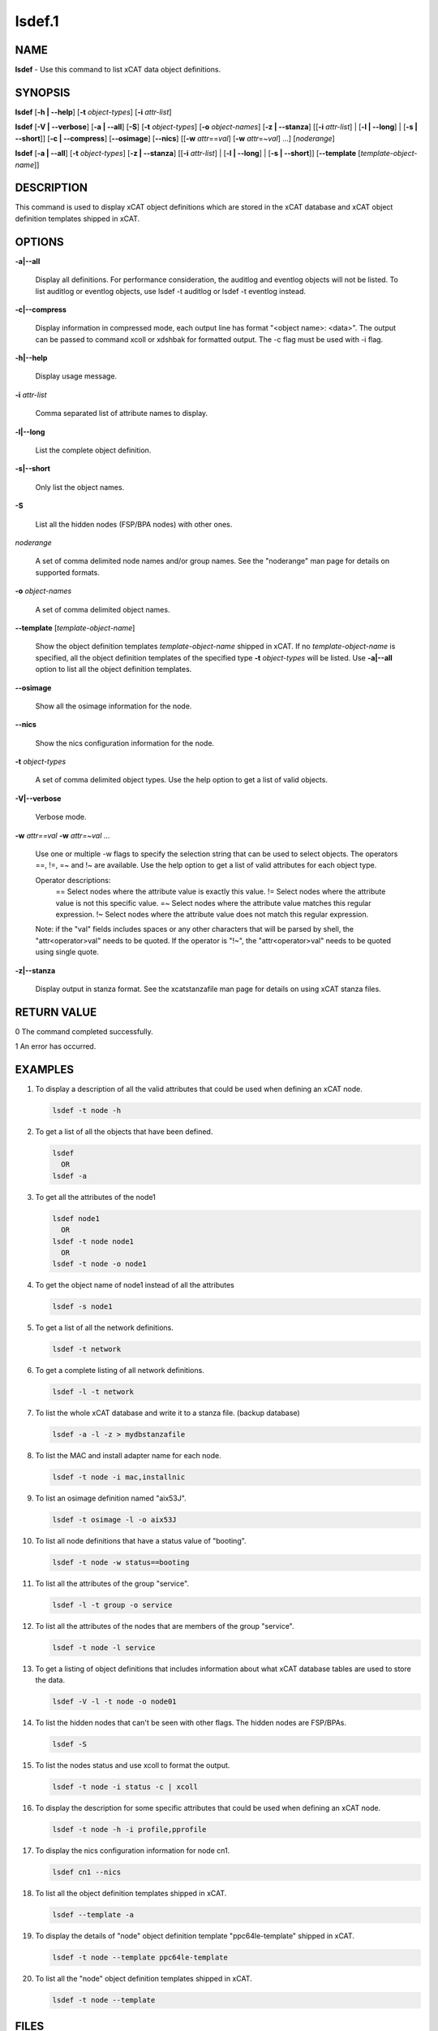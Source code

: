 
#######
lsdef.1
#######

.. highlight:: perl


****
NAME
****


\ **lsdef**\  - Use this command to list xCAT data object definitions.


********
SYNOPSIS
********


\ **lsdef**\  [\ **-h | -**\ **-help**\ ] [\ **-t**\  \ *object-types*\ ] [\ **-i**\  \ *attr-list*\ ]

\ **lsdef**\  [\ **-V | -**\ **-verbose**\ ] [\ **-a | -**\ **-all**\ ] [\ **-S**\ ]
[\ **-t**\  \ *object-types*\ ] [\ **-o**\  \ *object-names*\ ] [\ **-z | -**\ **-stanza**\ ] [\ [\ **-i**\  \ *attr-list*\] | [\ **-l | -**\ **-long**\ ] | [\ **-s | -**\ **-short**\ ]]
[\ **-c | -**\ **-compress**\ ] [\ **-**\ **-osimage**\ ] [\ **-**\ **-nics**\ ] [[\ **-w**\  \ *attr*\ ==\ *val*\ ]
[\ **-w**\  \ *attr*\ =~\ *val*\ ] ...] [\ *noderange*\ ]

\ **lsdef**\  [\ **-a | -**\ **-all**\ ] [\ **-t**\  \ *object-types*\ ] [\ **-z | -**\ **-stanza**\ ]
[\ [\ **-i**\  \ *attr-list*\] | [\ **-l | -**\ **-long**\ ] | [\ **-s | -**\ **-short**\ ]] [\ **-**\ **-template**\  [\ *template-object-name*\ ]]


***********
DESCRIPTION
***********


This command is used to display xCAT object definitions which are stored
in the xCAT database and xCAT object definition templates shipped in xCAT.


*******
OPTIONS
*******



\ **-a|-**\ **-all**\ 
 
 Display all definitions.
 For performance consideration, the auditlog and eventlog objects will not be listed.
 To list auditlog or eventlog objects, use lsdef -t auditlog or lsdef -t eventlog instead.
 


\ **-c|-**\ **-compress**\ 
 
 Display information in compressed mode, each output line has format "<object name>: <data>".
 The output can be passed to command xcoll or xdshbak for formatted output.
 The -c flag must be used with -i flag.
 


\ **-h|-**\ **-help**\ 
 
 Display usage message.
 


\ **-i**\  \ *attr-list*\ 
 
 Comma separated list of attribute names to display.
 


\ **-l|-**\ **-long**\ 
 
 List the complete object definition.
 


\ **-s|-**\ **-short**\ 
 
 Only list the object names.
 


\ **-S**\ 
 
 List all the hidden nodes (FSP/BPA nodes) with other ones.
 


\ *noderange*\ 
 
 A set of comma delimited node names and/or group names.
 See the "noderange" man page for details on supported formats.
 


\ **-o**\  \ *object-names*\ 
 
 A set of comma delimited object names.
 


\ **-**\ **-template**\  [\ *template-object-name*\ ]
 
 Show the object definition templates \ *template-object-name*\   shipped in xCAT. If no \ *template-object-name*\  is specified, all the object definition templates of the specified type \ **-t**\  \ *object-types*\  will be listed. Use \ **-a|-**\ **-all**\  option to list all the object definition templates.
 


\ **-**\ **-osimage**\ 
 
 Show all the osimage information for the node.
 


\ **-**\ **-nics**\ 
 
 Show the nics configuration information for the node.
 


\ **-t**\  \ *object-types*\ 
 
 A set of comma delimited object types. Use the help option to get a list of valid objects.
 


\ **-V|-**\ **-verbose**\ 
 
 Verbose mode.
 


\ **-w**\  \ *attr==val*\  \ **-w**\  \ *attr=~val*\  ...
 
 Use one or multiple -w flags to specify the selection string that can be used to select objects. The operators ==, !=, =~ and !~ are available. Use the help option to get a list of valid attributes for each object type.
 
 Operator descriptions:
         ==        Select nodes where the attribute value is exactly this value.
         !=        Select nodes where the attribute value is not this specific value.
         =~        Select nodes where the attribute value matches this regular expression.
         !~        Select nodes where the attribute value does not match this regular expression.
 
 Note: if the "val" fields includes spaces or any other characters that will be parsed by shell, the "attr<operator>val" needs to be quoted. If the operator is "!~", the "attr<operator>val" needs to be quoted using single quote.
 


\ **-z|-**\ **-stanza**\ 
 
 Display output in stanza format. See the xcatstanzafile man page for details on using xCAT stanza files.
 



************
RETURN VALUE
************


0 The command completed successfully.

1 An error has occurred.


********
EXAMPLES
********



1.
 
 To display a description of all the valid attributes that could be used
 when defining an xCAT node.
 
 
 .. code-block:: perl
 
   lsdef -t node -h
 
 


2.
 
 To get a list of all the objects that have been defined.
 
 
 .. code-block:: perl
 
   lsdef
     OR
   lsdef -a
 
 


3.
 
 To get all the attributes of the node1
 
 
 .. code-block:: perl
 
   lsdef node1
     OR
   lsdef -t node node1
     OR
   lsdef -t node -o node1
 
 


4.
 
 To get the object name of node1 instead of all the attributes
 
 
 .. code-block:: perl
 
   lsdef -s node1
 
 


5.
 
 To get a list of all the network definitions.
 
 
 .. code-block:: perl
 
   lsdef -t network
 
 


6.
 
 To get a complete listing of all network definitions.
 
 
 .. code-block:: perl
 
   lsdef -l -t network
 
 


7.
 
 To list the whole xCAT database and write it to a stanza file. (backup database)
 
 
 .. code-block:: perl
 
   lsdef -a -l -z > mydbstanzafile
 
 


8.
 
 To list the MAC and install adapter name for each node.
 
 
 .. code-block:: perl
 
   lsdef -t node -i mac,installnic
 
 


9.
 
 To list an osimage definition named "aix53J".
 
 
 .. code-block:: perl
 
   lsdef -t osimage -l -o aix53J
 
 


10.
 
 To list all node definitions that have a status value of "booting".
 
 
 .. code-block:: perl
 
   lsdef -t node -w status==booting
 
 


11.
 
 To list all the attributes of the group "service".
 
 
 .. code-block:: perl
 
   lsdef -l -t group -o service
 
 


12.
 
 To list all the attributes of the nodes that are members of the group "service".
 
 
 .. code-block:: perl
 
   lsdef -t node -l service
 
 


13.
 
 To get a listing of object definitions that includes information about
 what xCAT database tables are used to store the data.
 
 
 .. code-block:: perl
 
   lsdef -V -l -t node -o node01
 
 


14.
 
 To list the hidden nodes that can't be seen with other flags.
 The hidden nodes are FSP/BPAs.
 
 
 .. code-block:: perl
 
   lsdef -S
 
 


15.
 
 To list the nodes status and use xcoll to format the output.
 
 
 .. code-block:: perl
 
   lsdef -t node -i status -c | xcoll
 
 


16.
 
 To display the description for some specific attributes that could be used
 when defining an xCAT node.
 
 
 .. code-block:: perl
 
   lsdef -t node -h -i profile,pprofile
 
 


17.
 
 To display the nics configuration information for node cn1.
 
 
 .. code-block:: perl
 
   lsdef cn1 --nics
 
 


18.
 
 To list all the object definition templates shipped in xCAT.
 
 
 .. code-block:: perl
 
   lsdef --template -a
 
 


19.
 
 To display the details of "node" object definition template "ppc64le-template" shipped in xCAT.
 
 
 .. code-block:: perl
 
   lsdef -t node --template ppc64le-template
 
 


20.
 
 To list all the "node" object definition templates shipped in xCAT.
 
 
 .. code-block:: perl
 
   lsdef -t node --template
 
 



*****
FILES
*****


/opt/xcat/bin/lsdef


*****
NOTES
*****


This command is part of the xCAT software product.


********
SEE ALSO
********


mkdef(1)|mkdef.1, chdef(1)|chdef.1, rmdef(1)|rmdef.1, xcatstanzafile(5)|xcatstanzafile.5

